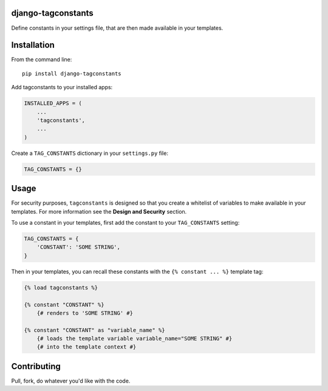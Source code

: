 django-tagconstants
===================

Define constants in your settings file, that are then made available in
your templates.

Installation
============

From the command line:

::

    pip install django-tagconstants

Add tagconstants to your installed apps:

.. code:: python

    INSTALLED_APPS = (
        ...
        'tagconstants',
        ...
    )

Create a ``TAG_CONSTANTS`` dictionary in your ``settings.py`` file:

.. code:: python

    TAG_CONSTANTS = {}

Usage
=====

For security purposes, ``tagconstants`` is designed so that you create a
whitelist of variables to make available in your templates. For more
information see the **Design and Security** section.

To use a constant in your templates, first add the constant to your
``TAG_CONSTANTS`` setting:

.. code:: python

    TAG_CONSTANTS = {
        'CONSTANT': 'SOME STRING',
    }

Then in your templates, you can recall these constants with the
``{% constant ... %}`` template tag:

.. code:: html

    {% load tagconstants %}

    {% constant "CONSTANT" %}
        {# renders to 'SOME STRING' #}

    {% constant "CONSTANT" as "variable_name" %}
        {# loads the template variable variable_name="SOME STRING" #}
        {# into the template context #}

Contributing
============

Pull, fork, do whatever you'd like with the code.

